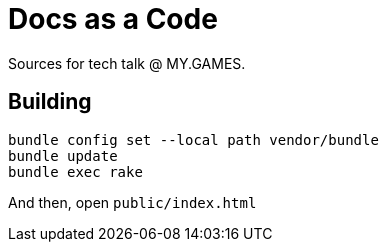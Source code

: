 = Docs as a Code

Sources for tech talk @ MY.GAMES.

== Building

[source,shell]
----
bundle config set --local path vendor/bundle
bundle update
bundle exec rake
----

And then, open `public/index.html`
